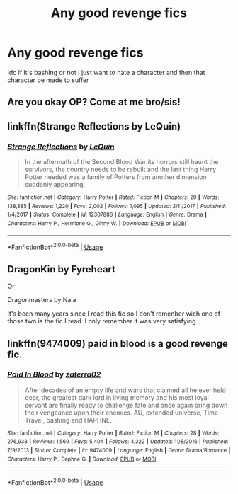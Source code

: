 #+TITLE: Any good revenge fics

* Any good revenge fics
:PROPERTIES:
:Author: ZePwnzerRJ
:Score: 3
:DateUnix: 1539073746.0
:DateShort: 2018-Oct-09
:FlairText: Request
:END:
Idc if it's bashing or not I just want to hate a character and then that character be made to suffer


** Are you okay OP? Come at me bro/sis!
:PROPERTIES:
:Author: Manari_Eredar_285714
:Score: 2
:DateUnix: 1539083765.0
:DateShort: 2018-Oct-09
:END:


** linkffn(Strange Reflections by LeQuin)
:PROPERTIES:
:Author: DarNak
:Score: 3
:DateUnix: 1539105733.0
:DateShort: 2018-Oct-09
:END:

*** [[https://www.fanfiction.net/s/12307886/1/][*/Strange Reflections/*]] by [[https://www.fanfiction.net/u/1634726/LeQuin][/LeQuin/]]

#+begin_quote
  In the aftermath of the Second Blood War its horrors still haunt the survivors, the country needs to be rebuilt and the last thing Harry Potter needed was a family of Potters from another dimension suddenly appearing.
#+end_quote

^{/Site/:} ^{fanfiction.net} ^{*|*} ^{/Category/:} ^{Harry} ^{Potter} ^{*|*} ^{/Rated/:} ^{Fiction} ^{M} ^{*|*} ^{/Chapters/:} ^{20} ^{*|*} ^{/Words/:} ^{138,885} ^{*|*} ^{/Reviews/:} ^{1,220} ^{*|*} ^{/Favs/:} ^{2,002} ^{*|*} ^{/Follows/:} ^{1,095} ^{*|*} ^{/Updated/:} ^{2/11/2017} ^{*|*} ^{/Published/:} ^{1/4/2017} ^{*|*} ^{/Status/:} ^{Complete} ^{*|*} ^{/id/:} ^{12307886} ^{*|*} ^{/Language/:} ^{English} ^{*|*} ^{/Genre/:} ^{Drama} ^{*|*} ^{/Characters/:} ^{Harry} ^{P.,} ^{Hermione} ^{G.,} ^{Ginny} ^{W.} ^{*|*} ^{/Download/:} ^{[[http://www.ff2ebook.com/old/ffn-bot/index.php?id=12307886&source=ff&filetype=epub][EPUB]]} ^{or} ^{[[http://www.ff2ebook.com/old/ffn-bot/index.php?id=12307886&source=ff&filetype=mobi][MOBI]]}

--------------

*FanfictionBot*^{2.0.0-beta} | [[https://github.com/tusing/reddit-ffn-bot/wiki/Usage][Usage]]
:PROPERTIES:
:Author: FanfictionBot
:Score: 1
:DateUnix: 1539105746.0
:DateShort: 2018-Oct-09
:END:


** DragonKin by Fyreheart

Or

Dragonmasters by Naia

It's been many years since I read this fic so I don't remenber wich one of those two is the fic I read. I only remember it was very satisfying.
:PROPERTIES:
:Author: ClauBD
:Score: 1
:DateUnix: 1539129481.0
:DateShort: 2018-Oct-10
:END:


** linkffn(9474009) paid in blood is a good revenge fic.
:PROPERTIES:
:Author: Mac_cy
:Score: 1
:DateUnix: 1539189354.0
:DateShort: 2018-Oct-10
:END:

*** [[https://www.fanfiction.net/s/9474009/1/][*/Paid In Blood/*]] by [[https://www.fanfiction.net/u/4686386/zaterra02][/zaterra02/]]

#+begin_quote
  After decades of an empty life and wars that claimed all he ever held dear, the greatest dark lord in living memory and his most loyal servant are finally ready to challenge fate and once again bring down their vengeance upon their enemies. AU, extended universe, Time-Travel, bashing and HAPHNE.
#+end_quote

^{/Site/:} ^{fanfiction.net} ^{*|*} ^{/Category/:} ^{Harry} ^{Potter} ^{*|*} ^{/Rated/:} ^{Fiction} ^{M} ^{*|*} ^{/Chapters/:} ^{28} ^{*|*} ^{/Words/:} ^{276,938} ^{*|*} ^{/Reviews/:} ^{1,569} ^{*|*} ^{/Favs/:} ^{5,404} ^{*|*} ^{/Follows/:} ^{4,322} ^{*|*} ^{/Updated/:} ^{11/8/2016} ^{*|*} ^{/Published/:} ^{7/9/2013} ^{*|*} ^{/Status/:} ^{Complete} ^{*|*} ^{/id/:} ^{9474009} ^{*|*} ^{/Language/:} ^{English} ^{*|*} ^{/Genre/:} ^{Drama/Romance} ^{*|*} ^{/Characters/:} ^{Harry} ^{P.,} ^{Daphne} ^{G.} ^{*|*} ^{/Download/:} ^{[[http://www.ff2ebook.com/old/ffn-bot/index.php?id=9474009&source=ff&filetype=epub][EPUB]]} ^{or} ^{[[http://www.ff2ebook.com/old/ffn-bot/index.php?id=9474009&source=ff&filetype=mobi][MOBI]]}

--------------

*FanfictionBot*^{2.0.0-beta} | [[https://github.com/tusing/reddit-ffn-bot/wiki/Usage][Usage]]
:PROPERTIES:
:Author: FanfictionBot
:Score: 1
:DateUnix: 1539189363.0
:DateShort: 2018-Oct-10
:END:
